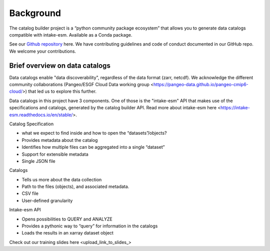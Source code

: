 Background
==========

The catalog builder project is a “python community package ecosystem” that allows you to generate data catalogs compatible with intake-esm.  Available as a Conda package. 

See our `Github repository <https://github.com/aradhakrishnanGFDL/CatalogBuilder>`_ here.
We have contributing guidelines and code of conduct documented in our GitHub repo. We welcome your contributions. 

Brief overview on data catalogs 
-------------------------------

Data catalogs enable "data discoverability", regardless of the data format (zarr, netcdf). We acknowledge the different community collaborations (Pangeo/ESGF Cloud Data working group <https://pangeo-data.github.io/pangeo-cmip6-cloud/>) that led us to explore this further. 

Data catalogs in this project have 3 components. One of those is the "intake-esm" API that makes use of the specifications and catalogs, generated by the catalog builder API. Read more about intake-esm here <https://intake-esm.readthedocs.io/en/stable/>.

Catalog Specification

- what we expect to find inside and how to open the “datasets”/objects? 
- Provides metadata about the catalog
- Identifies how multiple files can be aggregated into a single “dataset”
- Support for extensible metadata
- Single JSON file

Catalogs 

- Tells us more about the data collection 
- Path to the files (objects),  and associated metadata.
- CSV file
- User-defined granularity

Intake-esm API

- Opens possibilities to QUERY and ANALYZE
- Provides a pythonic way to “query” for information in the catalogs
- Loads the results in an xarray dataset object 

Check out our training slides here <upload_link_to_slides_>



